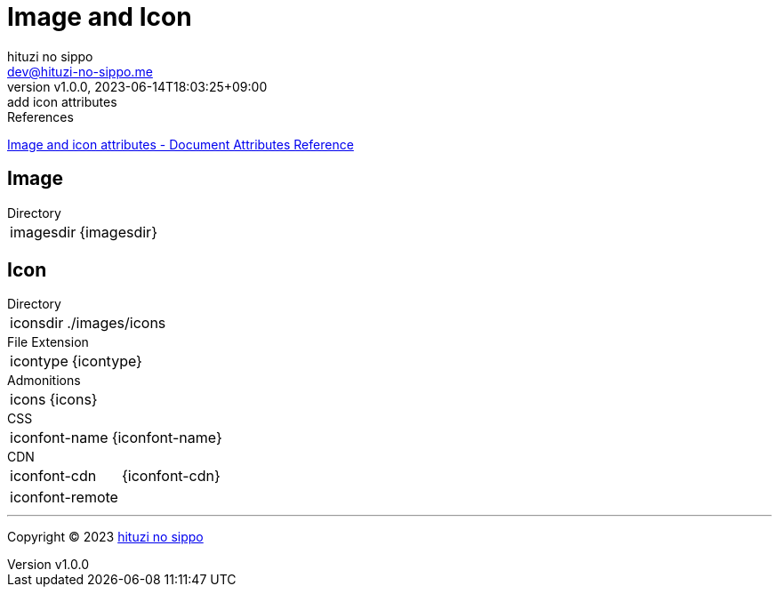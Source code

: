 = Image and Icon
:author: hituzi no sippo
:email: dev@hituzi-no-sippo.me
:revnumber: v1.0.0
:revdate: 2023-06-14T18:03:25+09:00
:revremark: add icon attributes
:copyright: Copyright (C) 2023 {author}

// tag::body[]

:asciidoc_docs_url: https://docs.asciidoctor.org/asciidoc/latest

// tag::main[]

.References
{asciidoc_docs_url}/attributes/document-attributes-ref/#image-and-icon-attributes[
Image and icon attributes - Document Attributes Reference^]

== Image

.Directory
[horizontal]
imagesdir:: {imagesdir}

== Icon

.Directory
[horizontal]
iconsdir:: {iconsdir}

.File Extension
[horizontal]
icontype:: {icontype}

.Admonitions
[horizontal]
icons:: {icons}

.CSS
[horizontal]
iconfont-name:: {iconfont-name}

.CDN
[horizontal]
iconfont-cdn:: {iconfont-cdn}
iconfont-remote:: {iconfont-remote}

// end::main[]

// end::body[]

'''

:author_link: link:https://github.com/hituzi-no-sippo[{author}^]
Copyright (C) 2023 {author_link}
